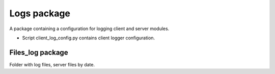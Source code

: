 Logs package
=================================================

A package containing a configuration for logging client and server modules.

* Script client_log_config.py contains client logger configuration.

Files_log package
------------------------------

Folder with log files, server files by date.